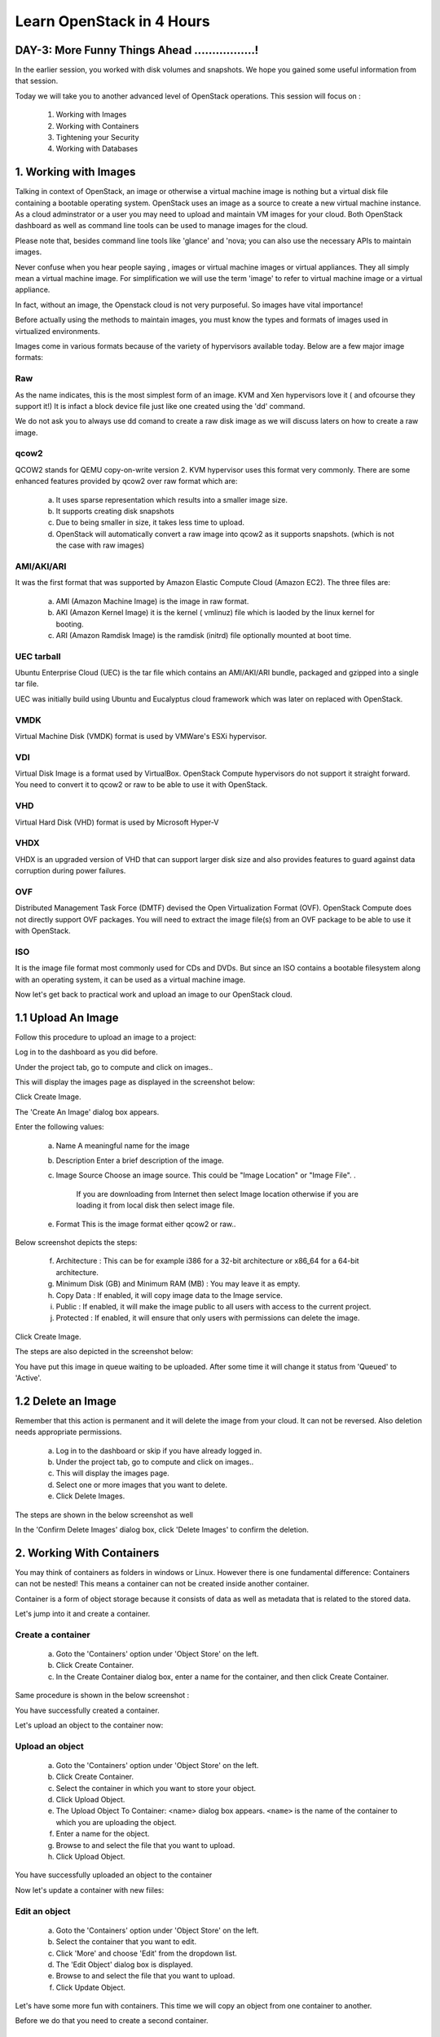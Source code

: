 Learn OpenStack in 4 Hours
___________________________

DAY-3: More Funny Things Ahead .................! 
---------------------------------------------------------------------------------------------

In the earlier session, you worked with disk volumes and snapshots. We hope you gained some useful information from that session.

Today we will take you to another advanced level of OpenStack operations. This session will focus on :


	1.	Working with Images

	2.	Working with Containers

	3.	Tightening your Security

	4.	Working with Databases

	


1.	Working with Images
-----------------------------------------

Talking in context of OpenStack, an image or otherwise a virtual machine image is nothing but a virtual disk file containing a bootable operating system. 
OpenStack uses an image as a source to create a new virtual machine instance. As a cloud adminstrator or a user you may need to upload and maintain VM images for your cloud.
Both OpenStack dashboard as well as command line tools can be used to manage images for the cloud.

Please note that, besides command line tools like 'glance' and 'nova; you can also use the necessary APIs to maintain images.

Never confuse when you hear people saying , images or virtual machine images or virtual appliances. 
They all simply mean a virtual machine image. For simplification we will use the term 'image' to refer to virtual machine image or a virtual appliance.

In fact, without an image, the Openstack cloud is not very purposeful. So images have vital importance!

Before actually using the methods to maintain images, you must know the types and formats of images used in virtualized environments.

Images come in various formats because of the variety of hypervisors available today. Below are a few major image formats:

Raw
===

As the name indicates, this is the most simplest form of an image. KVM and Xen hypervisors love it ( and ofcourse they support it!) 
It is infact a block device file just like one created using the 'dd' command. 

We do not ask you to always use dd comand to create a raw disk image as we will discuss laters on how to create a raw image. 

qcow2
=====

QCOW2 stands for QEMU copy-on-write version 2. KVM hypervisor uses this format very commonly. There are some enhanced features provided by qcow2 over raw format which are:

	a.	It uses sparse representation which results into a smaller image size.

	b.	It supports creating disk snapshots

	c.	Due to being smaller in size, it takes less time to upload.

	d. 	OpenStack will automatically convert a raw image into qcow2 as it supports snapshots. (which is not the case with raw images)
	

AMI/AKI/ARI
========

It was the first format that was supported by Amazon Elastic Compute Cloud (Amazon EC2). The three files are:

	a.	AMI (Amazon Machine Image) is the image in raw format.
	
	b.	AKI (Amazon Kernel Image) it is the kernel ( vmlinuz) file which is laoded by the linux kernel for booting.
	
	c.	ARI (Amazon Ramdisk Image) is the ramdisk (initrd) file optionally mounted at boot time. 



UEC tarball
========

Ubuntu Enterprise Cloud (UEC)  is the tar file which contains an AMI/AKI/ARI bundle, packaged and gzipped into a single tar file.

UEC was initially build using Ubuntu and Eucalyptus cloud framework which was later on replaced with OpenStack.

VMDK
=====

Virtual Machine Disk (VMDK) format is used by VMWare's ESXi hypervisor.

VDI
====

Virtual Disk Image is a format used by VirtualBox. OpenStack Compute hypervisors do not support it straight forward. You need to convert it to qcow2 or raw to be able to use it with OpenStack.


VHD
====

Virtual Hard Disk (VHD) format is used by Microsoft Hyper-V

VHDX
====

VHDX is an upgraded version of VHD that can support larger disk size and also provides features to guard against data corruption during power failures.

OVF
===

Distributed Management Task Force (DMTF) devised the Open Virtualization Format (OVF).  OpenStack Compute does not directly support OVF packages.
You will need to  extract the image file(s) from an OVF package to be able to use it with OpenStack.

ISO
===

It is the image file format most commonly used for CDs and DVDs. But since an ISO contains a bootable filesystem along with an operating system, it can be used as a virtual machine image.


Now let's get back to practical work and upload an image to our OpenStack cloud.

1.1	Upload An Image
-------------------------------------

Follow this procedure to upload an image to a project:

Log in to the dashboard as you did before.

Under the project tab, go to compute and click on images..

This will display the images page as displayed in the screenshot below:

|image1|


Click Create Image.

The 'Create An Image' dialog box appears.

Enter the following values:

	a.	Name		A meaningful name for the image

	b.	Description	Enter a brief description of the image.

	c.	Image Source	Choose an image source. This could be "Image Location"  or "Image File". . 
		
				If  you are downloading from Internet then select Image location otherwise if you are loading it from local disk then select image file.
	
	e.	Format		This is the image format either qcow2 or raw..

Below screenshot depicts the steps:

|image2|



	f.	Architecture			:	This can be for example  i386 for a 32-bit architecture or x86_64 for a 64-bit architecture.
	
	g.	Minimum Disk (GB) and Minimum RAM (MB) :	You may leave it as empty.
	
	h.	Copy Data			:	If enabled, it will copy image data to the Image service.
	
	i.	Public				:	If enabled, it will make the image public to all users with access to the current project.
	
	j.	Protected		 		:	If enabled, it will ensure that only users with permissions can delete the image.


Click Create Image.

The steps are also depicted in the screenshot  below:

|image3|

You have put this image in queue waiting to be uploaded. After some time it will change it status from 'Queued' to 'Active'.

1.2	Delete an Image
------------------------------------

Remember that this action is permanent and it will delete the image from your cloud. It can not be reversed. Also deletion needs appropriate permissions.

	a.	Log in to the dashboard or skip if you have already logged in.

	b.	Under the project tab, go to compute and click on images..

	c.	This will display the images page.

	d.	Select one or more images that you want to delete.

	e.	Click Delete Images.

The steps are shown in the below screenshot as well

|image4|

In the 'Confirm Delete Images' dialog box, click 'Delete Images' to confirm the deletion.


2.	Working With Containers
---------------------------------------------------------

You may think of containers as folders in windows or Linux. However there is one fundamental difference: Containers can not be nested! This means a container can not be created inside another container.

Container is a form of object storage because it consists of  data as well as metadata that is related to the stored data.

Let's jump into it and create a container.

Create a container
=============

	a.	Goto the 'Containers' option under 'Object Store' on the left.

	b.	Click Create Container.

	c.	In the Create Container dialog box, enter a name for the container, and then click Create Container.

Same procedure is shown in the below screenshot :
 
|image5|

You have successfully created a container.

Let's upload an object to the container now:


Upload an object
============

	a.	Goto the 'Containers' option under 'Object Store' on the left.

	b.	Click Create Container.

	c.	Select the container in which you want to store your object.

	d.	Click Upload Object.

	e.	The Upload Object To Container: <name> dialog box appears. ``<name>`` is the name of the container to which you are uploading the object.

	f.	Enter a name for the object.

	g.	Browse to and select the file that you want to upload.

	h.	Click Upload Object.

You have successfully uploaded an object to the container

Now let's update a container with new fiiles:

Edit an object
==========

	a.	Goto the 'Containers' option under 'Object Store' on the left.

	b.	Select the container that you want to edit.

	c.	Click 'More' and choose 'Edit' from the dropdown list.

	d.	The 'Edit Object' dialog box is displayed.

	e.	Browse to and select the file that you want to upload.

	f.	Click Update Object.

Let's have some more fun with containers. This time we will copy an object from one container to another. 

Before we do that you need to create a second container.

Copy an Object from one container to another
==================================
Once you have ceated two or more containers, you can use the below procedure:

	a.	Goto the 'Containers' option under 'Object Store' on the left.

	b.	Select the container that contains your source object.

	c.	Click More and choose Copy from the dropdown list.

	d.	In the Copy Object launch dialog box, enter the following values:

	e.	Destination Container: Choose the destination container from the list.

	f.	Path: Specify a path in which the new copy should be stored inside of the selected container.

	g.	Destination object name: Enter a name for the object in the new container.

	h.	Click Copy Object.

Thats it! you copied objects between containers.  Now let's talk about securing the VM instances:

3.	Tightening Your Security
---------------------------------------------

Security Groups and Rules
====================

OpenStack provides a feature called security groups. A security group is like an 'Access Control List' that contains several rules. 
Each rule either allows or blocks some kind of traffic. 
Openstack has a default secuity group with a rule which blocks all incomming traffic.

Before  you launch your instance, it is better to add rules to the default security group for allowing  SSH traffic so you can access your VM instance remotely.

You can add additional rules to this security group to allow HTTP or HTTPS traffic or any other type of traffic that you desire.

SSH Keypairs
==========

Key pairs provide an alternative mechanism to password based authentication. A key pair is a combination of a public key and a private key.

To enable key based authentication on a VM instance, you need to inject that key to it first. 
You must remember that the image that you are going to use for creating your instance must include 'cloud-init' package. 

Secondly, your project must include at least one key-pair. And the same key-pair can be used with multiple instances.

It is possible to generate  a key-pair inside dashboard or otherwise you can also import an exising key from  your pc or laptop.

Fixed and Floating IP Addresses
=================
I hope you remember that you created a private network in an earlier session! This private network is used to assign IP addresses to the newly created VM instances.

This private IP address is assigned as a fixed address and it is released when the instance is destroyed (or terminated).

Besides this private IP address it is also possible to assign a public IP address to the instance so that you can access your VM instance from your own pc over the Internet.

This  IP is called a floating IP as it can be added and removed dynamically. Also it can be un configured from one instance and reconfigured on another instance. So it can keep on floating between instances.

During the first day session you assigned a floating IP to your instance and also added rules to the default security group. 

Let's proceed ahead and learn about OpenStack's database as a service.

4.	Working With Databases
------------------------------------------------

OpenStack database service offers provisioning of both relational as well as non relational databases in a scalable and reliable manner. 

Without any need to handle those complex and time taking tasks of installing software packages for the databases, you can simply and quickly create and use a database.

Let's create a new database instance to see how it works. 

Create a database instance
=====================

Note: Please remember that before you create a databae, you need to configure a default datastore. In this case since you are using the trystack environmnent, it has already configured the default datastore for you.


	1.	Log in to the dashboard.

	2.	Under project tab, go to the 'Database' tab and lick on 'Instances'

	3. 	You will see if there are any pre existing instances.

	4.	Click on 'Launch Instance'


In the new popup window enter the details about your new database instance:

	Database Name: Specify a name for the database instance.

	Flavor: Select an appropriate flavor for the instance.

	Volume Size: Select a volume size. Volume size is expressed in GB.

	Initialize Databases: Initial Database

	Optionally provide a comma separated list of databases to create, for example:

	database1, database2, database3

	Initial Admin User: Create an initial admin user. This user will have access to all the databases you create.

	Password: Specify a password associated with the initial admin user you just named.

	Host: Optionally, allow the user to connect only from this host. If you do not specify a host, this user will be allowed to connect from anywhere.

Click the Launch button. The new database instance appears in the databases list.


Backup and restore a database
=========================

You can use Database services to backup a database and store the backup artifact in the Object Storage module. 

Later on, if the original database is damaged, you can use the backup artifact to restore the database. The restore process creates a database instance.

This example shows you how to back up and restore a MySQL database.

To backup the database instance

	1	.Log in to the dashboard.

	2.	On the Project tab, open the Database tab and click Instances category. This displays the existing instances in your system.

	3.	Click Create Backup.

In the Backup Database dialog box, specify the following values:

	Name 			Specify a name for the backup.

	Database Instance		Select the instance you want to back up.

	Click Backup. 		The new backup appears in the backup list.



Now assume that your original database instance is damaged and you need to restore it. You do the restore by using your backup to create a new database instance.

Restore a database instance
=====================

	1.	Log in to the dashboard.

	2.	On the Project tab, open the Database tab and click Backups category. This lists the available backups.

	3.	Check the backup you want to use and click Restore Backup.

	4.	In the Launch Database dialog box, specify the values you want for the new database instance.

	5.	Click the Restore From Database tab and make sure that this new instance is based on the correct backup.

	6.	Click Launch.

The new instance appears in the database instances list.

You can change various characteristics of a database instance, such as its volume size and flavor.

Change the volume size of an instance
=============================

	1.	Log in to the dashboard.
.
	2.	On the Project tab, open the Database tab and click Instances category. This displays the existing instances in your system.

	3.	Check the instance you want to work with. In the Actions column, expand the drop down menu and select Resize Volume.

	4.	In the Resize Database Volume dialog box, fill in the New Size field with an integer indicating the new size you want for the instance. Express the size in GB, and note that the new size must be larger than the current size.

Click Resize Database Volume.


To change the flavor of an instance
==========================

	1.	Log in to the dashboard.

	2.	On the Project tab, open the Database tab and click Instances category. This displays the existing instances in your system.

	3.	Check the instance you want to work with. In the Actions column, expand the drop down menu and select Resize Instance.

	4.	In the Resize Database Instance dialog box, expand the drop down menu in the New Flavor field. Select the new flavor you want for the instance.

	5.	Click Resize Database Instance.




.. |image1| image:: media/d3_image1.png
.. |image2| image:: media/d3_image2.png
.. |image3| image:: media/d3_image3.png
.. |image4| image:: media/d3_image4.png
.. |image5| image:: media/d3_image5.png
.. |image6| image:: media/d3_image6.png
.. |image7| image:: media/d3_image7.png
.. |image8| image:: media/d3_image8.png
.. |image9| image:: media/d3_image9.png
.. |image10| image:: media/d3_image10.png
.. |image11| image:: media/d3_image11.png
.. |image12| image:: media/d3_image12.png
.. |image13| image:: media/d3_image13.png
.. |image14| image:: media/d3_image14.png
